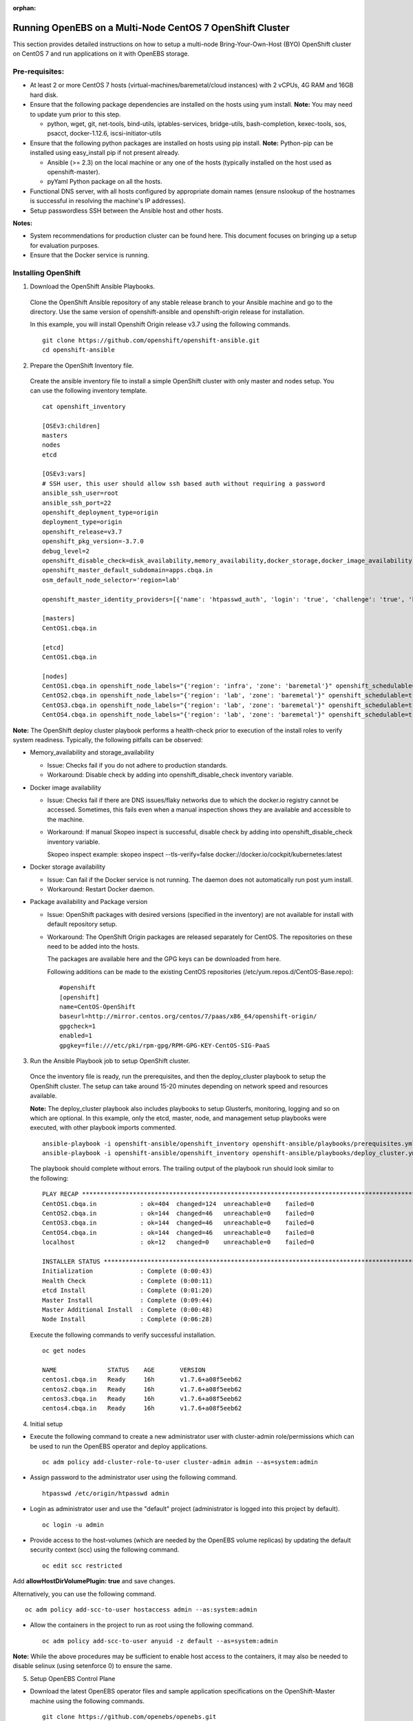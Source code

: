 :orphan:

Running OpenEBS on a Multi-Node CentOS 7 OpenShift Cluster
------------------------------------------------------------

This section provides detailed instructions on how to setup a multi-node Bring-Your-Own-Host (BYO) OpenShift cluster on CentOS 7 and run applications on it with OpenEBS storage.

Pre-requisites:
^^^^^^^^^^^^^^^^^^
* At least 2 or more CentOS 7 hosts (virtual-machines/baremetal/cloud instances) with 2 vCPUs, 4G RAM and 16GB hard disk.

* Ensure that the following package dependencies are installed on the hosts using yum install. 
  **Note:** You may need to update yum prior to this step.

  -   python, wget, git, net-tools, bind-utils, iptables-services, bridge-utils, bash-completion, kexec-tools, sos, psacct, docker-1.12.6, iscsi-initiator-utils

* Ensure that the following python packages are installed on hosts using pip install. 
  **Note:** Python-pip can be installed using easy_install pip if not present already.

  - Ansible (>= 2.3) on the local machine or any one of the hosts (typically installed on the host used as openshift-master).
  - pyYaml Python package on all the hosts.

* Functional DNS server, with all hosts configured by appropriate domain names (ensure nslookup of the hostnames is successful in resolving the machine's IP addresses).

* Setup passwordless SSH between the Ansible host and other hosts.

**Notes:**

* System recommendations for production cluster can be found here. This document focuses on bringing up a setup for evaluation purposes.

* Ensure that the Docker service is running.

Installing OpenShift
^^^^^^^^^^^^^^^^^^^^^^

1. Download the OpenShift Ansible Playbooks.

  Clone the OpenShift Ansible repository of any stable release branch to your Ansible machine and go to the directory. Use the same version of openshift-ansible and openshift-origin release for installation.

  In this example, you will install Openshift Origin release v3.7 using the following commands.
  ::  
    git clone https://github.com/openshift/openshift-ansible.git
    cd openshift-ansible

2. Prepare the OpenShift Inventory file.

  Create the ansible inventory file to install a simple OpenShift cluster with only master and nodes setup. You can use the following inventory template.
  ::
    cat openshift_inventory

    [OSEv3:children]
    masters
    nodes
    etcd

    [OSEv3:vars]
    # SSH user, this user should allow ssh based auth without requiring a password
    ansible_ssh_user=root
    ansible_ssh_port=22
    openshift_deployment_type=origin
    deployment_type=origin
    openshift_release=v3.7
    openshift_pkg_version=-3.7.0
    debug_level=2
    openshift_disable_check=disk_availability,memory_availability,docker_storage,docker_image_availability
    openshift_master_default_subdomain=apps.cbqa.in
    osm_default_node_selector='region=lab'

    openshift_master_identity_providers=[{'name': 'htpasswd_auth', 'login': 'true', 'challenge': 'true', 'kind': 'HTPasswdPasswordIdentityProvider', 'filename': '/etc/origin/htpasswd'}]

    [masters]
    CentOS1.cbqa.in

    [etcd]
    CentOS1.cbqa.in

    [nodes]
    CentOS1.cbqa.in openshift_node_labels="{'region': 'infra', 'zone': 'baremetal'}" openshift_schedulable=true
    CentOS2.cbqa.in openshift_node_labels="{'region': 'lab', 'zone': 'baremetal'}" openshift_schedulable=true
    CentOS3.cbqa.in openshift_node_labels="{'region': 'lab', 'zone': 'baremetal'}" openshift_schedulable=true
    CentOS4.cbqa.in openshift_node_labels="{'region': 'lab', 'zone': 'baremetal'}" openshift_schedulable=true

**Note:**
The OpenShift deploy cluster playbook performs a health-check prior to execution of the install roles to verify system readiness. Typically, the following pitfalls can be observed:

* Memory_availability and storage_availability

  - Issue: Checks fail if you do not adhere to production standards.
  - Workaround: Disable check by adding into openshift_disable_check inventory variable.

* Docker image availability

  - Issue: Checks fail if there are DNS issues/flaky networks due to which the docker.io registry cannot be accessed. Sometimes, this fails even when a manual inspection shows they are available and accessible to the machine.
  - Workaround: If manual Skopeo inspect is successful, disable check by adding into openshift_disable_check inventory variable.

    Skopeo inspect example: skopeo inspect --tls-verify=false docker://docker.io/cockpit/kubernetes:latest

* Docker storage availability

  - Issue: Can fail if the Docker service is not running. The daemon does not automatically run post yum install.
  - Workaround: Restart Docker daemon.

* Package availability and Package version

  - Issue: OpenShift packages with desired versions (specified in the inventory) are not available for install with default repository setup.

  - Workaround: The OpenShift Origin packages are released separately for CentOS. The repositories on these need to be added into the hosts.

    The packages are available here and the GPG keys can be downloaded from here.

    Following additions can be made to the existing CentOS repositories (/etc/yum.repos.d/CentOS-Base.repo):
    ::
      #openshift
      [openshift]
      name=CentOS-OpenShift
      baseurl=http://mirror.centos.org/centos/7/paas/x86_64/openshift-origin/
      gpgcheck=1
      enabled=1
      gpgkey=file:///etc/pki/rpm-gpg/RPM-GPG-KEY-CentOS-SIG-PaaS

3. Run the Ansible Playbook job to setup OpenShift cluster.

  Once the inventory file is ready, run the prerequisites, and then the deploy_cluster playbook to setup the OpenShift cluster. The setup can take around 15-20 minutes depending on network speed and resources available.

  **Note:**
  The deploy_cluster playbook also includes playbooks to setup Glusterfs, monitoring, logging and so on which are optional. In this example, only the etcd, master, node, and management setup playbooks were executed, with other playbook imports commented.
  ::
    ansible-playbook -i openshift-ansible/openshift_inventory openshift-ansible/playbooks/prerequisites.yml
    ansible-playbook -i openshift-ansible/openshift_inventory openshift-ansible/playbooks/deploy_cluster.yml

  The playbook should complete without errors. The trailing output of the playbook run should look similar to the following:
  ::
    PLAY RECAP *************************************************************************************************************
    CentOS1.cbqa.in            : ok=404  changed=124  unreachable=0    failed=0
    CentOS2.cbqa.in            : ok=144  changed=46   unreachable=0    failed=0
    CentOS3.cbqa.in            : ok=144  changed=46   unreachable=0    failed=0
    CentOS4.cbqa.in            : ok=144  changed=46   unreachable=0    failed=0
    localhost                  : ok=12   changed=0    unreachable=0    failed=0

    INSTALLER STATUS *******************************************************************************************************
    Initialization             : Complete (0:00:43)
    Health Check               : Complete (0:00:11)
    etcd Install               : Complete (0:01:20)
    Master Install             : Complete (0:09:44)
    Master Additional Install  : Complete (0:00:48)
    Node Install               : Complete (0:06:28)

  Execute the following commands to verify successful installation.
  ::
    oc get nodes

    NAME              STATUS    AGE       VERSION
    centos1.cbqa.in   Ready     16h       v1.7.6+a08f5eeb62
    centos2.cbqa.in   Ready     16h       v1.7.6+a08f5eeb62
    centos3.cbqa.in   Ready     16h       v1.7.6+a08f5eeb62
    centos4.cbqa.in   Ready     16h       v1.7.6+a08f5eeb62

4. Initial setup

* Execute the following command to create a new administrator user with cluster-admin role/permissions which can be used to run the OpenEBS operator and deploy applications.
  ::
     oc adm policy add-cluster-role-to-user cluster-admin admin --as=system:admin

* Assign password to the administrator user using the following command.
  ::
      htpasswd /etc/origin/htpasswd admin

* Login as administrator user and use the "default" project (administrator is logged into this project by default).
  ::
      oc login -u admin

* Provide access to the host-volumes (which are needed by the OpenEBS volume replicas) by updating the default security context (scc) using the following command.
  ::
      oc edit scc restricted

Add **allowHostDirVolumePlugin: true** and save changes.

Alternatively, you can use the following command.
::
    oc adm policy add-scc-to-user hostaccess admin --as:system:admin

* Allow the containers in the project to run as root using the following command.
  ::
    oc adm policy add-scc-to-user anyuid -z default --as=system:admin 

**Note:**
While the above procedures may be sufficient to enable host access to the containers, it may also be needed to disable selinux (using setenforce 0) to ensure the same.

5. Setup OpenEBS Control Plane

* Download the latest OpenEBS operator files and sample application specifications on the OpenShift-Master machine using the following commands.
  ::
    git clone https://github.com/openebs/openebs.git
    cd openebs/k8s

* Apply the openebs-operator on the OpenShift cluster using the following commands.
  ::
    oc apply -f openebs-operator
    oc apply -f openebs-storageclasses.yaml

* Verify that the OpenEBS operator services are created successfully and deployments are running using the following commands. Also, check whether the storageclasses are created successfully.
  ::
    oc get deployments

    NAME                                            DESIRED   CURRENT   UP-TO-DATE   AVAILABLE   AGE
    maya-apiserver                                  1         1         1            1           13h
    openebs-provisioner                             1         1         1            1           13h
    oc get pods

    NAME                                                             READY     STATUS    RESTARTS   AGE
    maya-apiserver-3053842955-wdxdl                                  1/1       Running   0          13h
    openebs-provisioner-2499455298-n8lgc                             1/1       Running   0          13h
    oc get svc

    NAME                                                CLUSTER-IP      EXTERNAL-IP   PORT(S)                 AGE
    kubernetes                                          172.30.0.1      <none>        443/TCP,53/UDP,53/TCP   17h
    maya-apiserver-service                              172.30.168.61   <none>        5656/TCP                13h
    oc get sa

    NAME                    SECRETS   AGE
    builder                 2         17h
    default                 2         17h
    deployer                2         17h
    openebs-maya-operator   2         13h
    oc get clusterrole openebs-maya-operator

    NAME
    openebs-maya-operator
    oc get clusterrolebindings openebs-maya-operator

    NAME                    ROLE                     USERS     GROUPS    SERVICE ACCOUNTS                                 SUBJECTS
    openebs-maya-operator   /openebs-maya-operator                       default/openebs-maya-operator, default/default
    oc get sc

    NAME                 TYPE
    openebs-cassandra    openebs.io/provisioner-iscsi
    openebs-es-data-sc   openebs.io/provisioner-iscsi
    openebs-jupyter      openebs.io/provisioner-iscsi
    openebs-kafka        openebs.io/provisioner-iscsi
    openebs-mongodb      openebs.io/provisioner-iscsi
    openebs-percona      openebs.io/provisioner-iscsi
    openebs-redis        openebs.io/provisioner-iscsi
    openebs-standalone   openebs.io/provisioner-iscsi
    openebs-standard     openebs.io/provisioner-iscsi
    openebs-zk           openebs.io/provisioner-iscsi

6. Deploy a sample application with OpenEBS storage.

* Use OpenEBS as persistent storage for a percona deployment by selecting the openebs-percona storageclass in the persistent volume claim. A sample is available in the openebs git repo (which was cloned in the previous steps).

  Apply the following percona deployment yaml using the following commands.
  ::
    cd demo/percona
    oc apply -f demo-percona-mysql-pvc.yaml

* Verify that the deployment runs successfully using the following commands.
  ::
    oc get pods

    NAME                                                             READY     STATUS    RESTARTS   AGE
    maya-apiserver-3053842955-wdxdl                                  1/1       Running   0          13h
    openebs-provisioner-2499455298-n8lgc                             1/1       Running   0          13h
    percona-1378140207-5q2gb                                         1/1       Running   0          11h
    pvc-de965f7d-f301-11e7-a6ce-000c29a47920-ctrl-2226696718-sh8cc   2/2       Running   0          11h
    pvc-de965f7d-f301-11e7-a6ce-000c29a47920-rep-4109589824-5zf7t    1/1       Running   0          11h

7. Manage cluster from OpenShift management console

Login to the OpenShift management console at https://:8443 as "admin" user. Navigate on the left pane to view different consoles and manage the cluster resources.

  .. image:: ../_static/openshift.png
    :align: center


